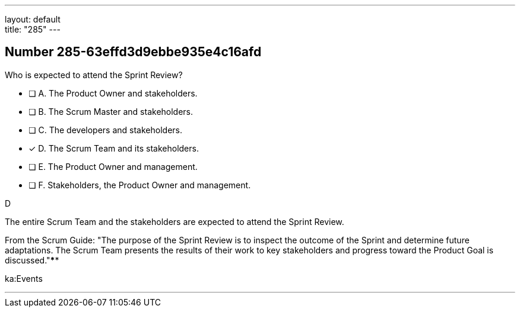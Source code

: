 ---
layout: default + 
title: "285"
---


[.question]
== Number 285-63effd3d9ebbe935e4c16afd

****

[.query]
Who is expected to attend the Sprint Review?

[.list]
* [ ] A. The Product Owner and stakeholders.
* [ ] B. The Scrum Master and stakeholders.
* [ ] C. The developers and stakeholders.
* [*] D. The Scrum Team and its stakeholders.
* [ ] E. The Product Owner and management.
* [ ] F. Stakeholders, the Product Owner and management.
****

[.answer]
D

[.explanation]
The entire Scrum Team and the stakeholders are expected to attend the Sprint Review.

From the Scrum Guide: "The purpose of the Sprint Review is to inspect the outcome of the Sprint and determine future adaptations. The Scrum Team presents the results of their work to key stakeholders and progress toward the Product Goal is discussed."****

[.ka]
ka:Events

'''

